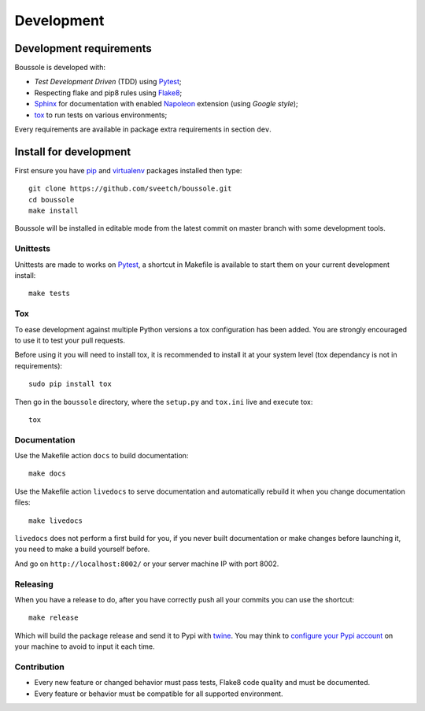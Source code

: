 .. _virtualenv: https://virtualenv.pypa.io
.. _pip: https://pip.pypa.io
.. _Pytest: http://pytest.org
.. _Napoleon: https://sphinxcontrib-napoleon.readthedocs.org
.. _Flake8: http://flake8.readthedocs.org
.. _Sphinx: http://www.sphinx-doc.org
.. _tox: http://tox.readthedocs.io
.. _livereload: https://livereload.readthedocs.io
.. _twine: https://twine.readthedocs.io

.. _intro_development:

===========
Development
===========

Development requirements
************************

Boussole is developed with:

* *Test Development Driven* (TDD) using `Pytest`_;
* Respecting flake and pip8 rules using `Flake8`_;
* `Sphinx`_ for documentation with enabled `Napoleon`_ extension (using
  *Google style*);
* `tox`_ to run tests on various environments;

Every requirements are available in package extra requirements in section
``dev``.

.. _install_development:

Install for development
***********************

First ensure you have `pip`_ and `virtualenv`_ packages installed then
type: ::

    git clone https://github.com/sveetch/boussole.git
    cd boussole
    make install

Boussole will be installed in editable mode from the latest commit on master
branch with some development tools.

Unittests
---------

Unittests are made to works on `Pytest`_, a shortcut in Makefile is available
to start them on your current development install: ::

    make tests


Tox
---

To ease development against multiple Python versions a tox configuration has
been added. You are strongly encouraged to use it to test your pull requests.

Before using it you will need to install tox, it is recommended to install it
at your system level (tox dependancy is not in requirements): ::

    sudo pip install tox

Then go in the ``boussole`` directory, where the
``setup.py`` and ``tox.ini`` live and execute tox: ::

    tox

Documentation
-------------

Use the Makefile action ``docs`` to build documentation: ::

    make docs

Use the Makefile action ``livedocs`` to serve documentation and automatically
rebuild it when you change documentation files: ::

    make livedocs

``livedocs`` does not perform a first build for you, if you never built
documentation or make changes before launching it, you need to make a build
yourself before.

And go on ``http://localhost:8002/`` or your server machine IP with port 8002.

Releasing
---------

When you have a release to do, after you have correctly push all your commits
you can use the shortcut: ::

    make release

Which will build the package release and send it to Pypi with `twine`_.
You may think to
`configure your Pypi account <https://twine.readthedocs.io/en/latest/#configuration>`_
on your machine to avoid to input it each time.

Contribution
------------

* Every new feature or changed behavior must pass tests, Flake8 code quality
  and must be documented.
* Every feature or behavior must be compatible for all supported environment.
